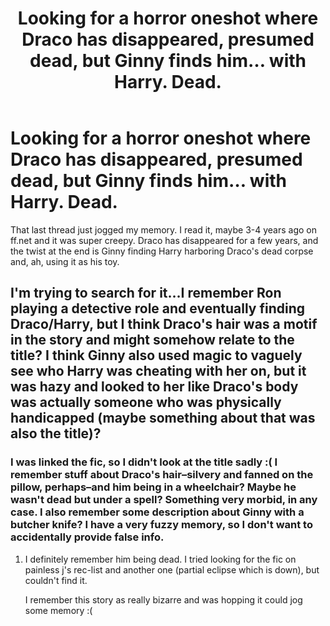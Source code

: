 #+TITLE: Looking for a horror oneshot where Draco has disappeared, presumed dead, but Ginny finds him... with Harry. Dead.

* Looking for a horror oneshot where Draco has disappeared, presumed dead, but Ginny finds him... with Harry. Dead.
:PROPERTIES:
:Author: someorangegirl
:Score: 6
:DateUnix: 1396466730.0
:DateShort: 2014-Apr-02
:FlairText: Request
:END:
That last thread just jogged my memory. I read it, maybe 3-4 years ago on ff.net and it was super creepy. Draco has disappeared for a few years, and the twist at the end is Ginny finding Harry harboring Draco's dead corpse and, ah, using it as his toy.


** I'm trying to search for it...I remember Ron playing a detective role and eventually finding Draco/Harry, but I think Draco's hair was a motif in the story and might somehow relate to the title? I think Ginny also used magic to vaguely see who Harry was cheating with her on, but it was hazy and looked to her like Draco's body was actually someone who was physically handicapped (maybe something about that was also the title)?
:PROPERTIES:
:Author: gardenofcucumbers
:Score: 2
:DateUnix: 1396481298.0
:DateShort: 2014-Apr-03
:END:

*** I was linked the fic, so I didn't look at the title sadly :( I remember stuff about Draco's hair--silvery and fanned on the pillow, perhaps--and him being in a wheelchair? Maybe he wasn't dead but under a spell? Something very morbid, in any case. I also remember some description about Ginny with a butcher knife? I have a very fuzzy memory, so I don't want to accidentally provide false info.
:PROPERTIES:
:Author: someorangegirl
:Score: 2
:DateUnix: 1396491198.0
:DateShort: 2014-Apr-03
:END:

**** I definitely remember him being dead. I tried looking for the fic on painless j's rec-list and another one (partial eclipse which is down), but couldn't find it.

I remember this story as really bizarre and was hopping it could jog some memory :(
:PROPERTIES:
:Author: gardenofcucumbers
:Score: 1
:DateUnix: 1396491337.0
:DateShort: 2014-Apr-03
:END:
